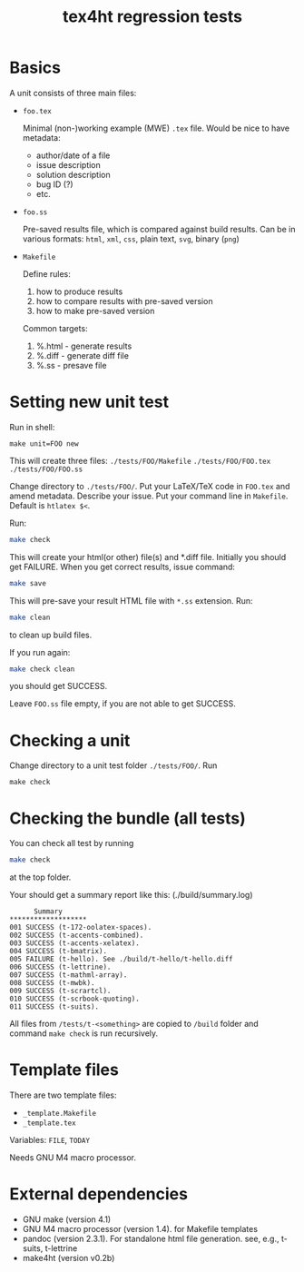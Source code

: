 #+TITLE: tex4ht regression tests

* Basics

A unit consists of three main files:

- ~foo.tex~

 Minimal (non-)working example (MWE) ~.tex~ file.
 Would be nice to have metadata:
           - author/date of a file
           - issue description
           - solution description
           - bug ID (?)
           - etc.

- ~foo.ss~

  Pre-saved results file, which is compared against build results.
  Can be in various formats: ~html~, ~xml~, ~css~, plain text, ~svg~, binary (~png~)

- ~Makefile~

  Define rules:
  1. how to produce results
  2. how to compare results with pre-saved version
  3. how to make pre-saved version

  Common targets:
  1. %.html - generate results
  2. %.diff - generate diff file
  3. %.ss   - presave file

* Setting new unit test

Run in shell:

#+BEGIN_SRC 
make unit=FOO new
#+END_SRC

This will create three files:
~./tests/FOO/Makefile~
~./tests/FOO/FOO.tex~
~./tests/FOO/FOO.ss~

Change directory to ~./tests/FOO/~.
Put your LaTeX/TeX code in ~FOO.tex~ and amend metadata. Describe your issue.
Put your command line in  ~Makefile~. Default is ~htlatex $<~.

Run:
#+BEGIN_SRC sh
make check
#+END_SRC
This will create your html(or other) file(s) and *.diff file.
Initially you should get FAILURE. When you get correct results, issue command:
#+BEGIN_SRC sh
make save
#+END_SRC
This will pre-save your result HTML file with ~*.ss~ extension. 
Run:
#+BEGIN_SRC sh
make clean
#+END_SRC
to clean up build files. 

If you run again:
#+BEGIN_SRC sh
make check clean
#+END_SRC
you should get SUCCESS. 

Leave ~FOO.ss~ file empty, if you are not able to get SUCCESS.

* Checking a unit

Change directory to a unit test folder  ~./tests/FOO/~. Run

#+BEGIN_SRC
make check
#+END_SRC


* Checking the bundle (all tests)

You can check all test by running
#+BEGIN_SRC sh
make check
#+END_SRC
at the top folder.

Your should get a summary report like this:
(./build/summary.log)
#+BEGIN_SRC 
      Summary
*******************
001	SUCCESS (t-172-oolatex-spaces).
002	SUCCESS (t-accents-combined).
003	SUCCESS (t-accents-xelatex).
004	SUCCESS (t-bmatrix).
005	FAILURE (t-hello). See ./build/t-hello/t-hello.diff
006	SUCCESS (t-lettrine).
007	SUCCESS (t-mathml-array).
008	SUCCESS (t-mwbk).
009	SUCCESS (t-scrartcl).
010	SUCCESS (t-scrbook-quoting).
011	SUCCESS (t-suits).
#+END_SRC


All files from ~/tests/t-<something>~ are copied to ~/build~
folder and command ~make check~ is run recursively.


* Template files
  
  There are two template files:
  - ~_template.Makefile~
  - ~_template.tex~

  Variables: ~FILE~, ~TODAY~

  Needs GNU M4 macro processor.

* External dependencies

  - GNU make (version 4.1)
  - GNU M4 macro processor (version 1.4). for Makefile templates
  - pandoc (version 2.3.1). For standalone html file generation. see, e.g., t-suits, t-lettrine
  - make4ht (version v0.2b)
